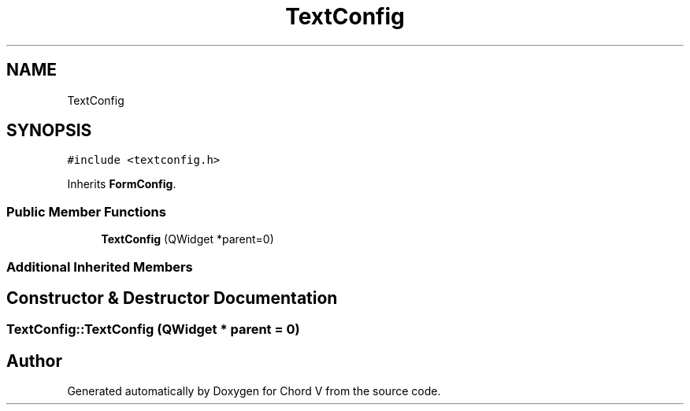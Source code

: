.TH "TextConfig" 3 "Sun Apr 15 2018" "Version 0.1" "Chord V" \" -*- nroff -*-
.ad l
.nh
.SH NAME
TextConfig
.SH SYNOPSIS
.br
.PP
.PP
\fC#include <textconfig\&.h>\fP
.PP
Inherits \fBFormConfig\fP\&.
.SS "Public Member Functions"

.in +1c
.ti -1c
.RI "\fBTextConfig\fP (QWidget *parent=0)"
.br
.in -1c
.SS "Additional Inherited Members"
.SH "Constructor & Destructor Documentation"
.PP 
.SS "TextConfig::TextConfig (QWidget * parent = \fC0\fP)"


.SH "Author"
.PP 
Generated automatically by Doxygen for Chord V from the source code\&.
